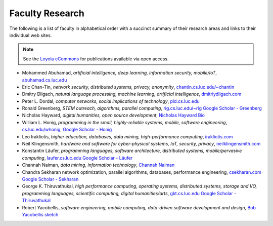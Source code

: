 Faculty Research
=================

The following is a list of faculty in alphabetical order with a succinct summary of their research areas and links to their individual web sites.

.. note:: See the `Loyola eCommons <https://ecommons.luc.edu/cs_facpubs/>`__ for publications available via open access.

- Mohammed Abuhamad, *artificial intelligence, deep learning, information security, mobile/IoT*, `abuhamad.cs.luc.edu <http://abuhamad.cs.luc.edu/>`_
- Eric Chan-Tin, *network security, distributed systems, privacy, anonymity*, `chantin.cs.luc.edu/~chantin <https://chantin.cs.luc.edu/~chantin/>`_
- Dmitry Dligach, *natural language processing, machine learning, artificial intelligence*, `dmitriydligach.com <http://www.dmitriydligach.com/>`_
- Peter L. Dordal, *computer networks, social implications of technology*, `pld.cs.luc.edu <http://pld.cs.luc.edu>`_ 
- Ronald Greenberg, *STEM outreach, algorithms, parallel computing*, `rig.cs.luc.edu/~rig <http://rig.cs.luc.edu/~rig>`_ `Google Scholar - Greenberg <https://scholar.google.com/citations?user=8KbOOO4AAAAJ&hl=en>`_
- Nicholas Hayward, *digital humanities, open source development*, `Nicholas Hayward Bio <http://www.luc.edu/cs/people/ftfaculty/haywardnicholas.shtml>`_
- William L. Honig, *programming in the small, highly-reliable systems, mobile, software engineering*, `cs.luc.edu/whonig <http://cs.luc.edu/whonig>`_, `Google Scholar - Honig <https://scholar.google.com/citations?user=QIIX4SoAAAAJ>`__
- Leo Irakliotis, *higher education, databases, data mining, high-performance computing*, `irakliotis.com  <http://irakliotis.com/>`_
- Neil Klingensmith, *hardware and software for cyber-physical systems, IoT, security, privacy*, `neilklingensmith.com <https://neilklingensmith.com/>`_
- Konstantin Läufer, *programming languages, software architecture, distributed systems, mobile/pervasive computing*, `laufer.cs.luc.edu <http://laufer.cs.luc.edu/>`_ `Google Scholar - Läufer <https://scholar.google.com/citations?user=Rs0f_nMAAAAJ>`__
- Channah Naiman, *data mining, information technology*, `Channah Naiman <https://www.luc.edu/cs/people/ftfaculty/naimanchannah.shtml>`_ 
- Chandra Sekharan network optimization, parallel algorithms, databases, performance engineering, `csekharan.com <http://csekharan.com/>`_ `Google Scholar - Sekharan <https://scholar.google.com/citations?user=nx6rSEwAAAAJ&hl=en>`_
- George K. Thiruvathukal, *high performance computing, operating systems, distributed systems, storage and I/O, programming languages, scientific computing, digital humanities/arts*, `gkt.cs.luc.edu <https://gkt.cs.luc.edu>`_ `Google Scholar - Thiruvathukal <https://scholar.google.com/citations?user=Ls7yS0IAAAAJ>`_
- Robert Yacobellis, *software engineering, mobile computing, data-driven software development and design*, `Bob Yacobellis sketch <https://www.luc.edu/cs/people/ftfaculty/yacobellisrobert.shtml>`_


